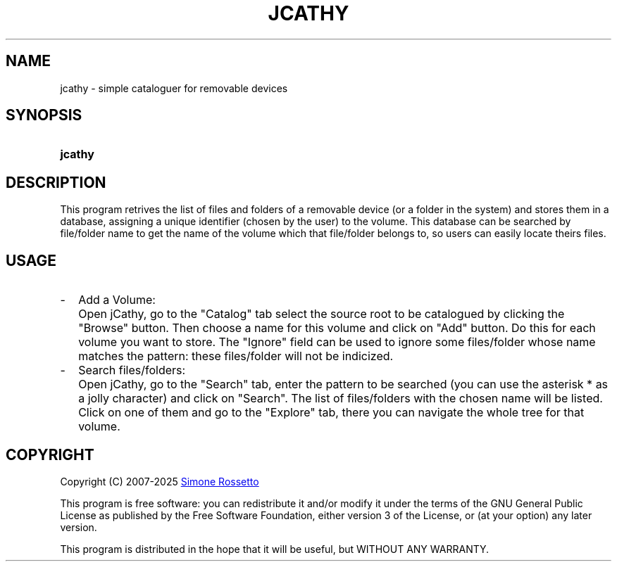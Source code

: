 .\"
.\" +--------------------------------------------------------------------------
.\" |  "jCathy" v0.7.7
.\" |  (simple cataloguer for removable devices)
.\" |  ========================================
.\" |  by Simone Rossetto
.\" |  Copyright (C) 2007-2025 Simone Rossetto
.\" |  E-Mail: simros85@gmail.com
.\" |  ========================================
.\" |  File created on 2011-02-16 18:08:43
.\" |  Licence Info: GNU GENERAL PUBLIC LICENSE (check file COPYING)
.\" +--------------------------------------------------------------------------
.\" |  This file is jcathy.1, part of "jCathy"
.\" |
.\" |  This program is free software: you can redistribute it and/or modify
.\" |  it under the terms of the GNU General Public License as published by
.\" |  the Free Software Foundation, either version 3 of the License, or
.\" |  (at your option) any later version with the additional exemption that
.\" |  compiling, linking, and/or using OpenSSL is allowed.
.\" |
.\" |  This program is distributed in the hope that it will be useful,
.\" |  but WITHOUT ANY WARRANTY; without even the implied warranty of
.\" |  MERCHANTABILITY or FITNESS FOR A PARTICULAR PURPOSE.  See the
.\" |  GNU General Public License for more details.
.\" |
.\" |  You should have received a copy of the GNU General Public License
.\" |  along with this program.  If not, see <http://www.gnu.org/licenses/>.
.\" +-----------------------------------------------------------------------------
.\"
.\" process with groff -man -Tascii jcathy.1
.\" or with groff -t -e -mandoc -Tps jcathy.1 > jcathy.ps
.\" or with nroff -man jcathy.1 | less

.TH JCATHY 1 "2014-04-20" "GNU GPLv3" "Program Description"
.SH NAME
jcathy \- simple cataloguer for removable devices
.SH SYNOPSIS
.SY jcathy
.YS
.SH DESCRIPTION
This program retrives the list of files and folders of a removable device
(or a folder in the system) and stores them in a database, assigning a
unique identifier (chosen by the user) to the volume. This database
can be searched by file/folder name to get the name of the volume which
that file/folder belongs to, so users can easily locate theirs files.
.SH USAGE
.IP - 2
Add a Volume:
.IP "" 4
Open jCathy, go to the "Catalog" tab select the source root to be catalogued
by clicking the "Browse" button. Then choose a name for this volume and
click on "Add" button. Do this for each volume you want to store.
The "Ignore" field can be used to ignore some files/folder whose name
matches the pattern: these files/folder will not be indicized.
.IP - 2
Search files/folders:
.IP "" 4
Open jCathy, go to the "Search" tab, enter the pattern to be searched (you
can use the asterisk * as a jolly character) and click on "Search". The list
of files/folders with the chosen name will be listed. Click on one of them
and go to the "Explore" tab, there you can navigate the whole tree for that
volume.
.SH COPYRIGHT
Copyright (C) 2007-2025
.MT simros85@gmail.com
Simone Rossetto
.ME

This program is free software: you can redistribute it and/or modify
it under the terms of the GNU General Public License as published by
the Free Software Foundation, either version 3 of the License, or
(at your option) any later version.

This program is distributed in the hope that it will be useful,
but WITHOUT ANY WARRANTY.

